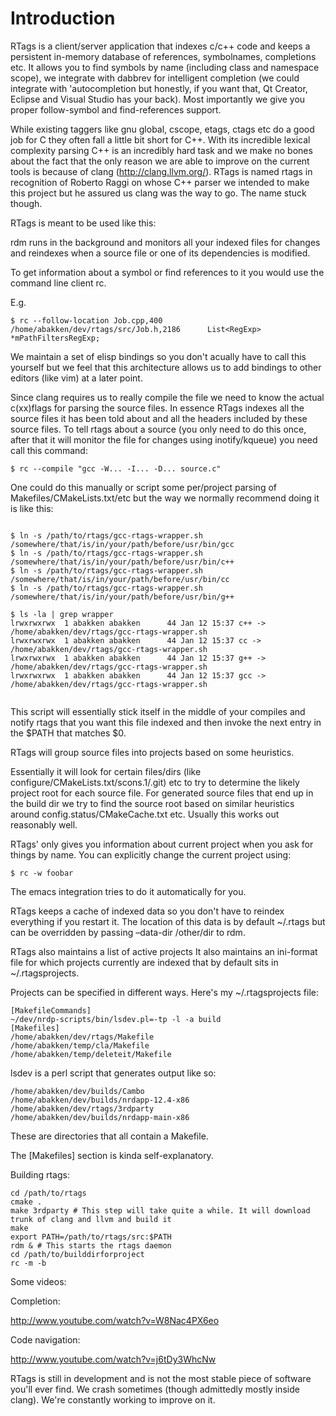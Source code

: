 * Introduction

RTags is a client/server application that indexes c/c++ code
and keeps a persistent in-memory database of references, symbolnames,
completions etc. It allows you to find symbols by name (including
class and namespace scope), we integrate with dabbrev for intelligent
completion (we could integrate with 'autocompletion but honestly, if
you want that, Qt Creator, Eclipse and Visual Studio has your
back). Most importantly we give you proper follow-symbol and
find-references support.

While existing taggers like gnu global, cscope, etags, ctags etc do a
good job for C they often fall a little bit short for C++. With its
incredible lexical complexity parsing C++ is an incredibly hard task
and we make no bones about the fact that the only reason we are able
to improve on the current tools is because of clang
(http://clang.llvm.org/). RTags is named rtags in recognition of
Roberto Raggi on whose C++ parser we intended to make this project but
he assured us clang was the way to go. The name stuck though.

RTags is meant to be used like this:

rdm runs in the background and monitors all your indexed files for
changes and reindexes when a source file or one of its dependencies is
modified.

To get information about a symbol or find references to it you would
use the command line client rc.

E.g.
#+BEGIN_SRC
$ rc --follow-location Job.cpp,400
/home/abakken/dev/rtags/src/Job.h,2186      List<RegExp> *mPathFiltersRegExp;
#+END_SRC

We maintain a set of elisp bindings so you don't acually have to call
this yourself but we feel that this architecture allows us to add
bindings to other editors (like vim) at a later point.

Since clang requires us to really compile the file we need to know the
actual c(xx)flags for parsing the source files. In essence RTags
indexes all the source files it has been told about and all the
headers included by these source files. To tell rtags about a source
(you only need to do this once, after that it will monitor the file
for changes using inotify/kqueue) you need call this command:

#+BEGIN_SRC
$ rc --compile "gcc -W... -I... -D... source.c"
#+END_SRC

One could do this manually or script some per/project parsing of
Makefiles/CMakeLists.txt/etc but the way we normally recommend doing
it is like this:

#+BEGIN_SRC

$ ln -s /path/to/rtags/gcc-rtags-wrapper.sh /somewhere/that/is/in/your/path/before/usr/bin/gcc
$ ln -s /path/to/rtags/gcc-rtags-wrapper.sh /somewhere/that/is/in/your/path/before/usr/bin/c++
$ ln -s /path/to/rtags/gcc-rtags-wrapper.sh /somewhere/that/is/in/your/path/before/usr/bin/cc
$ ln -s /path/to/rtags/gcc-rtags-wrapper.sh /somewhere/that/is/in/your/path/before/usr/bin/g++

$ ls -la | grep wrapper
lrwxrwxrwx  1 abakken abakken      44 Jan 12 15:37 c++ -> /home/abakken/dev/rtags/gcc-rtags-wrapper.sh
lrwxrwxrwx  1 abakken abakken      44 Jan 12 15:37 cc -> /home/abakken/dev/rtags/gcc-rtags-wrapper.sh
lrwxrwxrwx  1 abakken abakken      44 Jan 12 15:37 g++ -> /home/abakken/dev/rtags/gcc-rtags-wrapper.sh
lrwxrwxrwx  1 abakken abakken      44 Jan 12 15:37 gcc -> /home/abakken/dev/rtags/gcc-rtags-wrapper.sh

#+END_SRC

This script will essentially stick itself in the middle of your
compiles and notify rtags that you want this file indexed and then
invoke the next entry in the $PATH that matches $0.

RTags will group source files into projects based on some heuristics.

Essentially it will look for certain files/dirs (like
configure/CMakeLists.txt/scons.1/.git) etc to try to determine the
likely project root for each source file. For generated source files
that end up in the build dir we try to find the source root based on
similar heuristics around config.status/CMakeCache.txt etc. Usually
this works out reasonably well.

RTags' only gives you information about current project when you ask
for things by name. You can explicitly change the current project using:
#+BEGIN_SRC
$ rc -w foobar
#+END_SRC

The emacs integration tries to do it automatically for you.

RTags keeps a cache of indexed data so you don't have to reindex
everything if you restart it. The location of this data is by default
~/.rtags but can be overridden by passing --data-dir /other/dir to
rdm.

RTags also maintains a list of active projects
It also maintains an ini-format file for which projects currently are
indexed that by default sits in ~/.rtagsprojects.

Projects can be specified in different ways. Here's my
~/.rtagsprojects file:

#+BEGIN_SRC
[MakefileCommands]
~/dev/nrdp-scripts/bin/lsdev.pl=-tp -l -a build
[Makefiles]
/home/abakken/dev/rtags/Makefile
/home/abakken/temp/cla/Makefile
/home/abakken/temp/deleteit/Makefile
#+END_SRC
lsdev is a perl script that generates output like so:
#+BEGIN_SRC
/home/abakken/dev/builds/Cambo
/home/abakken/dev/builds/nrdapp-12.4-x86
/home/abakken/dev/rtags/3rdparty
/home/abakken/dev/builds/nrdapp-main-x86
#+END_SRC

These are directories that all contain a Makefile.

The [Makefiles] section is kinda self-explanatory.

Building rtags:

#+BEGIN_SRC
cd /path/to/rtags
cmake .
make 3rdparty # This step will take quite a while. It will download trunk of clang and llvm and build it
make
export PATH=/path/to/rtags/src:$PATH
rdm & # This starts the rtags daemon
cd /path/to/builddirforproject
rc -m -b
#+END_SRC

# This will add the project /path/to/builddirforproject/Makefile and automatically make it current

Some videos:

Completion:

[[http://www.youtube.com/watch?v=W8Nac4PX6eo]]

Code navigation:

[[http://www.youtube.com/watch?v=j6tDy3WhcNw]]

RTags is still in development and is not the most stable piece of
software you'll ever find. We crash sometimes (though admittedly
mostly inside clang). We're constantly working to improve on it.
